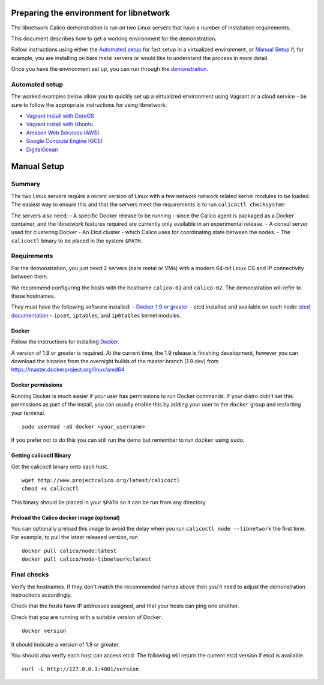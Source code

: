 Preparing the environment for libnetwork
========================================

The libnetwork Calico demonstration is run on two Linux servers that
have a number of installation requirements.

This document describes how to get a working environment for the
demonstration.

Follow instructions using either the `Automated
setup <#automated-setup>`__ for fast setup in a virtualized environment,
or `Manual Setup <#manual-setup>`__ if, for example, you are installing
on bare metal servers or would like to understand the process in more
detail.

Once you have the environment set up, you can run through the
`demonstration <Demonstration.md>`__.

Automated setup
---------------

The worked examples below allow you to quickly set up a virtualized
environment using Vagrant or a cloud service - be sure to follow the
appropriate instructions for using libnetwork.

-  `Vagrant install with CoreOS <../VagrantCoreOS.md>`__
-  `Vagrant install with Ubuntu <../VagrantUbuntu.md>`__
-  `Amazon Web Services (AWS) <../AWS.md>`__
-  `Google Compute Engine (GCE) <../GCE.md>`__
-  `DigitalOcean <../DigitalOcean.md>`__

Manual Setup
============

Summary
-------

The two Linux servers require a recent version of Linux with a few
network network related kernel modules to be loaded. The easiest way to
ensure this and that the servers meet the requirements is to run
``calicoctl checksystem``

The servers also need: - A specific Docker release to be running - since
the Calico agent is packaged as a Docker container, and the libnetwork
features required are currently only available in an experimental
release. - A consul server used for clustering Docker - An Etcd cluster
- which Calico uses for coordinating state between the nodes. - The
``calicoctl`` binary to be placed in the system ``$PATH``.

Requirements
------------

For the demonstration, you just need 2 servers (bare metal or VMs) with
a modern 64-bit Linux OS and IP connectivity between them.

We recommend configuring the hosts with the hostname ``calico-01`` and
``calico-02``. The demonstration will refer to these hostnames.

They must have the following software installed: - `Docker 1.9 or
greater <#Docker>`__ - etcd installed and available on each node: `etcd
documentation <https://coreos.com/etcd/docs/latest/>`__ - ``ipset``,
``iptables``, and ``ip6tables`` kernel modules.

Docker
~~~~~~

Follow the instructions for installing
`Docker <https://docs.docker.com/installation/>`__.

A version of 1.9 or greater is required. At the current time, the 1.9
release is finishing development, however you can download the binaries
from the overnight builds of the master branch (1.9.dev) from
https://master.dockerproject.org/linux/amd64

Docker permissions
~~~~~~~~~~~~~~~~~~

Running Docker is much easier if your user has permissions to run Docker
commands. If your distro didn't set this permissions as part of the
install, you can usually enable this by adding your user to the
``docker`` group and restarting your terminal.

::

    sudo usermod -aG docker <your_username>

If you prefer not to do this you can still run the demo but remember to
run ``docker`` using ``sudo``.

Getting calicoctl Binary
~~~~~~~~~~~~~~~~~~~~~~~~

Get the calicoctl binary onto each host.

::

    wget http://www.projectcalico.org/latest/calicoctl
    chmod +x calicoctl

This binary should be placed in your ``$PATH`` so it can be run from any
directory.

.. raw:: html

   <!--- master only -->

    Note that projectcalico.org is not an HA repository, so using this
    download URL is not recommended for any automated production
    installation process. Also, the latest calicoctl refers to builds
    from the master branch which is under active development.

    For integration and real deployment, we recommend you follow the
    instructions for a specific release.

    Follow the documents for the latest release. Alternatively, view the
    documentation for the relevant release tag.

.. raw:: html

   <!--- end of master only -->

Preload the Calico docker image (optional)
~~~~~~~~~~~~~~~~~~~~~~~~~~~~~~~~~~~~~~~~~~

You can optionally preload this image to avoid the delay when you run
``calicoctl node --libnetwork`` the first time. For example, to pull the
latest released version, run

::

    docker pull calico/node:latest
    docker pull calico/node-libnetwork:latest

Final checks
------------

Verify the hostnames. If they don't match the recommended names above
then you'll need to adjust the demonstration instructions accordingly.

Check that the hosts have IP addresses assigned, and that your hosts can
ping one another.

Check that you are running with a suitable version of Docker.

::

    docker version

It should indicate a version of 1.9 or greater.

You should also verify each host can access etcd. The following will
return the current etcd version if etcd is available.

::

    curl -L http://127.0.0.1:4001/version

